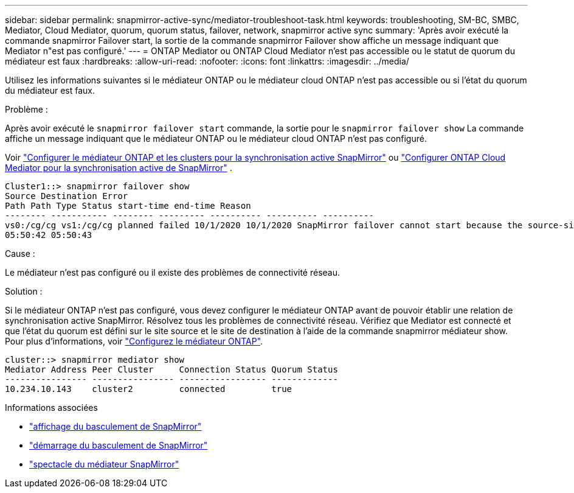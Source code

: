 ---
sidebar: sidebar 
permalink: snapmirror-active-sync/mediator-troubleshoot-task.html 
keywords: troubleshooting, SM-BC, SMBC, Mediator, Cloud Mediator, quorum, quorum status, failover, network, snapmirror active sync 
summary: 'Après avoir exécuté la commande snapmirror Failover start, la sortie de la commande snapmirror Failover show affiche un message indiquant que Mediator n"est pas configuré.' 
---
= ONTAP Mediator ou ONTAP Cloud Mediator n'est pas accessible ou le statut de quorum du médiateur est faux
:hardbreaks:
:allow-uri-read: 
:nofooter: 
:icons: font
:linkattrs: 
:imagesdir: ../media/


[role="lead"]
Utilisez les informations suivantes si le médiateur ONTAP ou le médiateur cloud ONTAP n'est pas accessible ou si l'état du quorum du médiateur est faux.

.Problème :
Après avoir exécuté le  `snapmirror failover start` commande, la sortie pour le  `snapmirror failover show` La commande affiche un message indiquant que le médiateur ONTAP ou le médiateur cloud ONTAP n'est pas configuré.

Voir link:mediator-install-task.html["Configurer le médiateur ONTAP et les clusters pour la synchronisation active SnapMirror"] ou link:cloud-mediator-config-task.html["Configurer ONTAP Cloud Mediator pour la synchronisation active de SnapMirror"] .

....
Cluster1::> snapmirror failover show
Source Destination Error
Path Path Type Status start-time end-time Reason
-------- ----------- -------- --------- ---------- ---------- ----------
vs0:/cg/cg vs1:/cg/cg planned failed 10/1/2020 10/1/2020 SnapMirror failover cannot start because the source-side precheck failed. reason: Mediator not configured.
05:50:42 05:50:43
....
.Cause :
Le médiateur n'est pas configuré ou il existe des problèmes de connectivité réseau.

.Solution :
Si le médiateur ONTAP n'est pas configuré, vous devez configurer le médiateur ONTAP avant de pouvoir établir une relation de synchronisation active SnapMirror. Résolvez tous les problèmes de connectivité réseau. Vérifiez que Mediator est connecté et que l'état du quorum est défini sur le site source et le site de destination à l'aide de la commande snapmirror médiateur show. Pour plus d'informations, voir link:mediator-install-task.html["Configurez le médiateur ONTAP"].

....
cluster::> snapmirror mediator show
Mediator Address Peer Cluster     Connection Status Quorum Status
---------------- ---------------- ----------------- -------------
10.234.10.143    cluster2         connected         true
....
.Informations associées
* link:https://docs.netapp.com/us-en/ontap-cli/snapmirror-failover-show.html["affichage du basculement de SnapMirror"^]
* link:https://docs.netapp.com/us-en/ontap-cli/snapmirror-failover-start.html["démarrage du basculement de SnapMirror"^]
* link:https://docs.netapp.com/us-en/ontap-cli/snapmirror-mediator-show.html["spectacle du médiateur SnapMirror"^]

